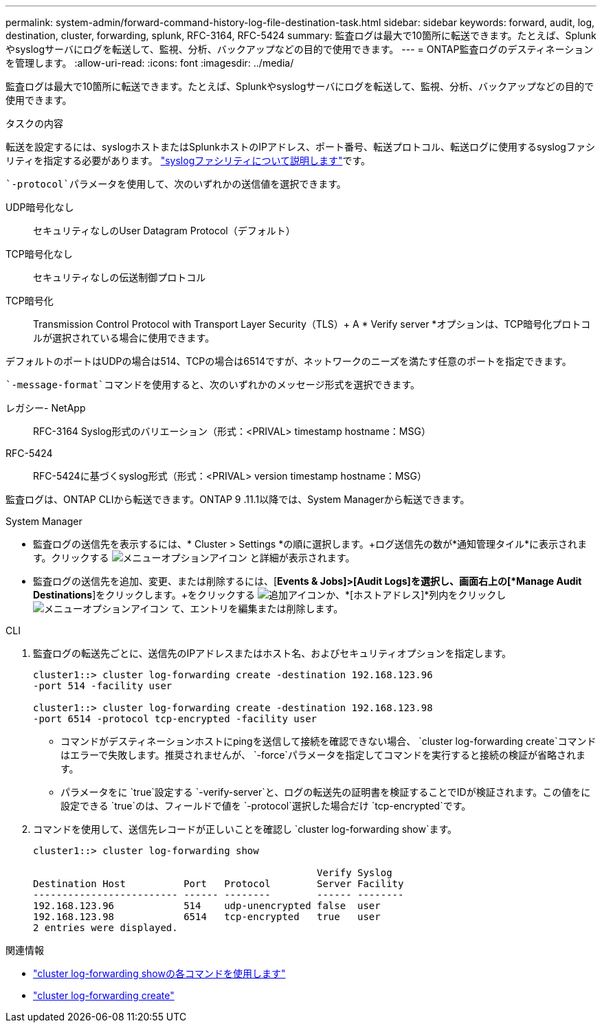 ---
permalink: system-admin/forward-command-history-log-file-destination-task.html 
sidebar: sidebar 
keywords: forward, audit, log, destination, cluster, forwarding, splunk, RFC-3164, RFC-5424 
summary: 監査ログは最大で10箇所に転送できます。たとえば、Splunkやsyslogサーバにログを転送して、監視、分析、バックアップなどの目的で使用できます。 
---
= ONTAP監査ログのデスティネーションを管理します。
:allow-uri-read: 
:icons: font
:imagesdir: ../media/


[role="lead"]
監査ログは最大で10箇所に転送できます。たとえば、Splunkやsyslogサーバにログを転送して、監視、分析、バックアップなどの目的で使用できます。

.タスクの内容
転送を設定するには、syslogホストまたはSplunkホストのIPアドレス、ポート番号、転送プロトコル、転送ログに使用するsyslogファシリティを指定する必要があります。 https://datatracker.ietf.org/doc/html/rfc5424["syslogファシリティについて説明します"^]です。

 `-protocol`パラメータを使用して、次のいずれかの送信値を選択できます。

UDP暗号化なし:: セキュリティなしのUser Datagram Protocol（デフォルト）
TCP暗号化なし:: セキュリティなしの伝送制御プロトコル
TCP暗号化:: Transmission Control Protocol with Transport Layer Security（TLS）+ A * Verify server *オプションは、TCP暗号化プロトコルが選択されている場合に使用できます。


デフォルトのポートはUDPの場合は514、TCPの場合は6514ですが、ネットワークのニーズを満たす任意のポートを指定できます。

 `-message-format`コマンドを使用すると、次のいずれかのメッセージ形式を選択できます。

レガシー- NetApp:: RFC-3164 Syslog形式のバリエーション（形式：<PRIVAL> timestamp hostname：MSG）
RFC-5424:: RFC-5424に基づくsyslog形式（形式：<PRIVAL> version timestamp hostname：MSG）


監査ログは、ONTAP CLIから転送できます。ONTAP 9 .11.1以降では、System Managerから転送できます。

[role="tabbed-block"]
====
.System Manager
--
* 監査ログの送信先を表示するには、* Cluster > Settings *の順に選択します。+ログ送信先の数が*通知管理タイル*に表示されます。クリックする image:../media/icon_kabob.gif["メニューオプションアイコン"] と詳細が表示されます。
* 監査ログの送信先を追加、変更、または削除するには、[*Events & Jobs]>[Audit Logs]を選択し、画面右上の[*Manage Audit Destinations*]をクリックします。+をクリックする image:icon_add.gif["追加アイコン"]か、*[ホストアドレス]*列内をクリックし image:../media/icon_kabob.gif["メニューオプションアイコン"] て、エントリを編集または削除します。


--
.CLI
--
. 監査ログの転送先ごとに、送信先のIPアドレスまたはホスト名、およびセキュリティオプションを指定します。
+
[listing]
----
cluster1::> cluster log-forwarding create -destination 192.168.123.96
-port 514 -facility user

cluster1::> cluster log-forwarding create -destination 192.168.123.98
-port 6514 -protocol tcp-encrypted -facility user
----
+
** コマンドがデスティネーションホストにpingを送信して接続を確認できない場合、 `cluster log-forwarding create`コマンドはエラーで失敗します。推奨されませんが、 `-force`パラメータを指定してコマンドを実行すると接続の検証が省略されます。
** パラメータをに `true`設定する `-verify-server`と、ログの転送先の証明書を検証することでIDが検証されます。この値をに設定できる `true`のは、フィールドで値を `-protocol`選択した場合だけ `tcp-encrypted`です。


. コマンドを使用して、送信先レコードが正しいことを確認し `cluster log-forwarding show`ます。
+
[listing]
----
cluster1::> cluster log-forwarding show

                                                 Verify Syslog
Destination Host          Port   Protocol        Server Facility
------------------------- ------ --------        ------ --------
192.168.123.96            514    udp-unencrypted false  user
192.168.123.98            6514   tcp-encrypted   true   user
2 entries were displayed.
----


--
====
.関連情報
* link:https://docs.netapp.com/us-en/ontap-cli/cluster-log-forwarding-show.html["cluster log-forwarding showの各コマンドを使用します"^]
* link:https://docs.netapp.com/us-en/ontap-cli/cluster-log-forwarding-create.html["cluster log-forwarding create"^]

